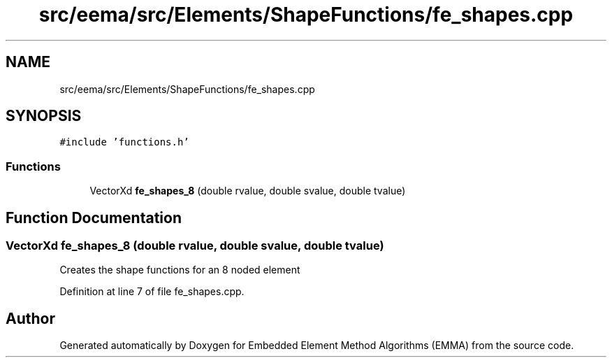 .TH "src/eema/src/Elements/ShapeFunctions/fe_shapes.cpp" 3 "Wed May 10 2017" "Embedded Element Method Algorithms (EMMA)" \" -*- nroff -*-
.ad l
.nh
.SH NAME
src/eema/src/Elements/ShapeFunctions/fe_shapes.cpp
.SH SYNOPSIS
.br
.PP
\fC#include 'functions\&.h'\fP
.br

.SS "Functions"

.in +1c
.ti -1c
.RI "VectorXd \fBfe_shapes_8\fP (double rvalue, double svalue, double tvalue)"
.br
.in -1c
.SH "Function Documentation"
.PP 
.SS "VectorXd fe_shapes_8 (double rvalue, double svalue, double tvalue)"
Creates the shape functions for an 8 noded element 
.PP
Definition at line 7 of file fe_shapes\&.cpp\&.
.SH "Author"
.PP 
Generated automatically by Doxygen for Embedded Element Method Algorithms (EMMA) from the source code\&.
